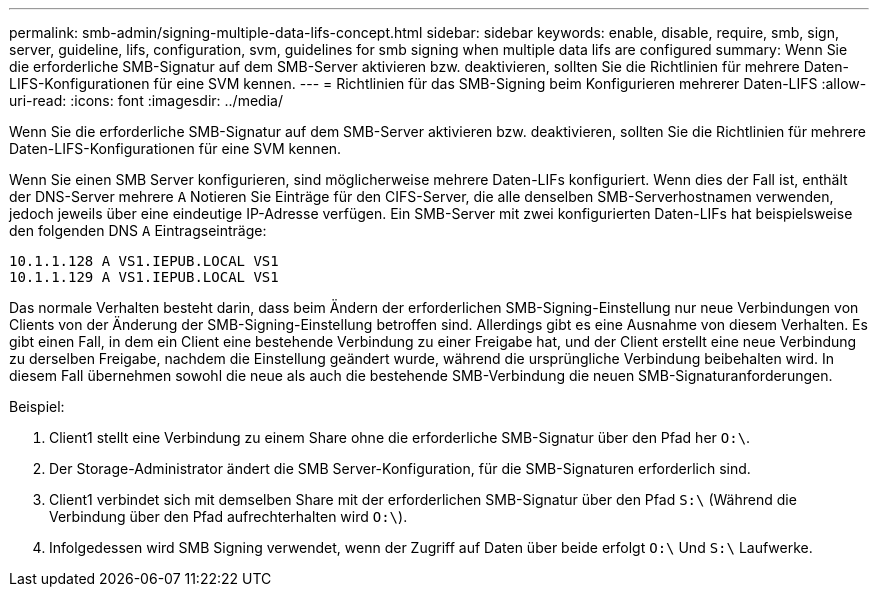 ---
permalink: smb-admin/signing-multiple-data-lifs-concept.html 
sidebar: sidebar 
keywords: enable, disable, require, smb, sign, server, guideline, lifs, configuration, svm, guidelines for smb signing when multiple data lifs are configured 
summary: Wenn Sie die erforderliche SMB-Signatur auf dem SMB-Server aktivieren bzw. deaktivieren, sollten Sie die Richtlinien für mehrere Daten-LIFS-Konfigurationen für eine SVM kennen. 
---
= Richtlinien für das SMB-Signing beim Konfigurieren mehrerer Daten-LIFS
:allow-uri-read: 
:icons: font
:imagesdir: ../media/


[role="lead"]
Wenn Sie die erforderliche SMB-Signatur auf dem SMB-Server aktivieren bzw. deaktivieren, sollten Sie die Richtlinien für mehrere Daten-LIFS-Konfigurationen für eine SVM kennen.

Wenn Sie einen SMB Server konfigurieren, sind möglicherweise mehrere Daten-LIFs konfiguriert. Wenn dies der Fall ist, enthält der DNS-Server mehrere `A` Notieren Sie Einträge für den CIFS-Server, die alle denselben SMB-Serverhostnamen verwenden, jedoch jeweils über eine eindeutige IP-Adresse verfügen. Ein SMB-Server mit zwei konfigurierten Daten-LIFs hat beispielsweise den folgenden DNS `A` Eintragseinträge:

[listing]
----
10.1.1.128 A VS1.IEPUB.LOCAL VS1
10.1.1.129 A VS1.IEPUB.LOCAL VS1
----
Das normale Verhalten besteht darin, dass beim Ändern der erforderlichen SMB-Signing-Einstellung nur neue Verbindungen von Clients von der Änderung der SMB-Signing-Einstellung betroffen sind. Allerdings gibt es eine Ausnahme von diesem Verhalten. Es gibt einen Fall, in dem ein Client eine bestehende Verbindung zu einer Freigabe hat, und der Client erstellt eine neue Verbindung zu derselben Freigabe, nachdem die Einstellung geändert wurde, während die ursprüngliche Verbindung beibehalten wird. In diesem Fall übernehmen sowohl die neue als auch die bestehende SMB-Verbindung die neuen SMB-Signaturanforderungen.

Beispiel:

. Client1 stellt eine Verbindung zu einem Share ohne die erforderliche SMB-Signatur über den Pfad her `O:\`.
. Der Storage-Administrator ändert die SMB Server-Konfiguration, für die SMB-Signaturen erforderlich sind.
. Client1 verbindet sich mit demselben Share mit der erforderlichen SMB-Signatur über den Pfad `S:\` (Während die Verbindung über den Pfad aufrechterhalten wird `O:\`).
. Infolgedessen wird SMB Signing verwendet, wenn der Zugriff auf Daten über beide erfolgt `O:\` Und `S:\` Laufwerke.

